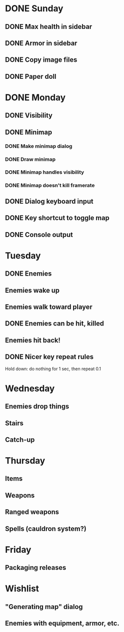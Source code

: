 * DONE Sunday
** DONE Max health in sidebar
** DONE Armor in sidebar
** DONE Copy image files
** DONE Paper doll
* DONE Monday
** DONE Visibility
** DONE Minimap
*** DONE Make minimap dialog
*** DONE Draw minimap
*** DONE Minimap handles visibility
*** DONE Minimap doesn't kill framerate
** DONE Dialog keyboard input
** DONE Key shortcut to toggle map
** DONE Console output
* Tuesday
** DONE Enemies
** Enemies wake up
** Enemies walk toward player
** DONE Enemies can be hit, killed
** Enemies hit back!
** DONE Nicer key repeat rules
   Hold down: do nothing for 1 sec, then repeat 0.1
* Wednesday
** Enemies drop things
** Stairs
** Catch-up
* Thursday
** Items
** Weapons
** Ranged weapons
** Spells (cauldron system?)
* Friday
** Packaging releases
* Wishlist
** "Generating map" dialog
** Enemies with equipment, armor, etc.
